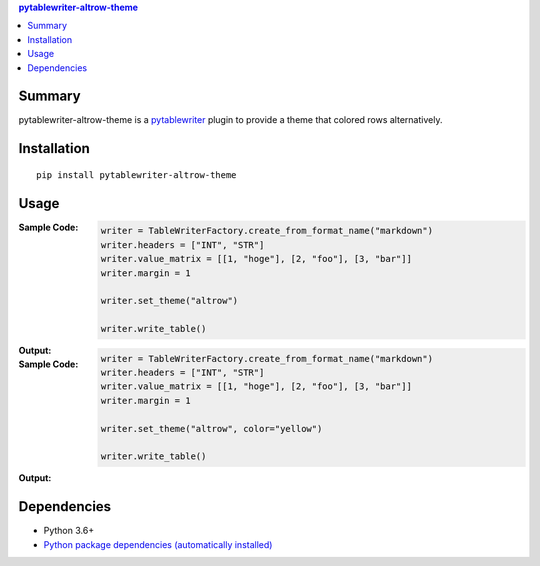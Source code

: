 .. contents:: **pytablewriter-altrow-theme**
   :backlinks: top
   :depth: 2


Summary
============================================
.. image:: https://badge.fury.io/py/pytablewriter-altrow-theme.svg
    :target: https://badge.fury.io/py/pytablewriter-altrow-theme
    :alt: PyPI package version

.. image:: https://img.shields.io/pypi/pyversions/pytablewriter-altrow-theme.svg
    :target: https://pypi.org/project/pytablewriter-altrow-theme
    :alt: Supported Python versions

.. image:: https://img.shields.io/pypi/implementation/pytablewriter-altrow-theme.svg
    :target: https://pypi.org/project/pytablewriter-altrow-theme
    :alt: Supported Python implementations

.. image:: https://github.com/thombashi/pytablewriter-altrow-theme/workflows/Tests/badge.svg
    :target: https://github.com/thombashi/pytablewriter-altrow-theme/actions?query=workflow%3ATests
    :alt: Linux/macOS/Windows CI status

.. image:: https://coveralls.io/repos/github/thombashi/pytablewriter-altrow-theme/badge.svg?branch=master
    :target: https://coveralls.io/github/thombashi/pytablewriter-altrow-theme?branch=master
    :alt: Test coverage: coveralls

pytablewriter-altrow-theme is a `pytablewriter <https://github.com/thombashi/pytablewriter>`__ plugin to provide a theme that colored rows alternatively.


Installation
============================================
::

    pip install pytablewriter-altrow-theme

Usage
============================================

:Sample Code:
    .. code-block:: python

        writer = TableWriterFactory.create_from_format_name("markdown")
        writer.headers = ["INT", "STR"]
        writer.value_matrix = [[1, "hoge"], [2, "foo"], [3, "bar"]]
        writer.margin = 1

        writer.set_theme("altrow")

        writer.write_table()

:Output:
    .. figure:: https://cdn.jsdelivr.net/gh/thombashi/pytablewriter-altrow-theme@master/ss/ptw-altrow-theme_example_default.png
       :scale: 100%
       :alt: https://github.com/thombashi/pytablewriter-altrow-theme/blob/master/ss/ptw-altrow-theme_example_default.png


:Sample Code:
    .. code-block:: python

        writer = TableWriterFactory.create_from_format_name("markdown")
        writer.headers = ["INT", "STR"]
        writer.value_matrix = [[1, "hoge"], [2, "foo"], [3, "bar"]]
        writer.margin = 1

        writer.set_theme("altrow", color="yellow")

        writer.write_table()

:Output:
    .. figure:: https://cdn.jsdelivr.net/gh/thombashi/pytablewriter-altrow-theme@master/ss/ptw-altrow-theme_example_yellow.png
       :scale: 100%
       :alt: https://github.com/thombashi/pytablewriter-altrow-theme/blob/master/ss/ptw-altrow-theme_example_yellow.png


Dependencies
============================================
- Python 3.6+
- `Python package dependencies (automatically installed) <https://github.com/thombashi/pytablewriter-altrow-theme/network/dependencies>`__

